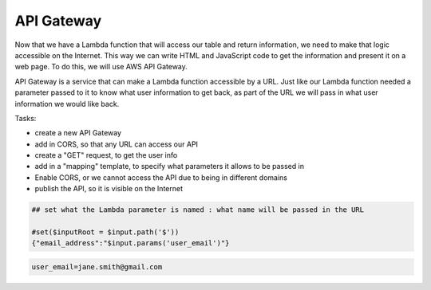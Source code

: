 .. _step06:

***********
API Gateway
***********

.. image:: ./images/AWSServerlessWebApplication-APIGateway.jpg
  :width: 720 px
  :alt: AWS Serverless Web App
  :align: center

Now that we have a Lambda function that will access our table and return information, we need to make that logic accessible on the Internet. This way we can write HTML and JavaScript code to get the information and present it on a web page. To do this, we will use AWS API Gateway.

API Gateway is a service that can make a Lambda function accessible by a URL. Just like our Lambda function needed a parameter passed to it to know what user information to get back, as part of the URL we will pass in what user information we would like back.

Tasks:

- create a new API Gateway
- add in CORS, so that any URL can access our API
- create a "GET" request, to get the user info
- add in a "mapping" template, to specify what parameters it allows to be passed in
- Enable CORS, or we cannot access the API due to being in different domains
- publish the API, so it is visible on the Internet

.. code-block:: shell

	## set what the Lambda parameter is named : what name will be passed in the URL

	#set($inputRoot = $input.path('$'))
	{"email_address":"$input.params('user_email')"}

.. code-block:: shell

	user_email=jane.smith@gmail.com


.. raw:: html

  <div style="text-align: center; margin-bottom: 2em;">
	<iframe width="560" height="315" src="https://www.youtube.com/embed/B_xZgSDfJuk" frameborder="0" allow="accelerometer; autoplay; encrypted-media; gyroscope; picture-in-picture" allowfullscreen>
	</iframe>
  </div>